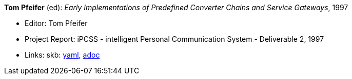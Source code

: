 //
// This file was generated by SKB-Dashboard, task 'lib-yaml2src'
// - on Tuesday November  6 at 20:44:43
// - skb-dashboard: https://www.github.com/vdmeer/skb-dashboard
//

*Tom Pfeifer* (ed): _Early Implementations of Predefined Converter Chains and Service Gateways_, 1997

* Editor: Tom Pfeifer
* Project Report: iPCSS - intelligent Personal Communication System - Deliverable 2, 1997
* Links:
      skb:
        https://github.com/vdmeer/skb/tree/master/data/library/report/project/ipcss/ipcss-2-1997.yaml[yaml],
        https://github.com/vdmeer/skb/tree/master/data/library/report/project/ipcss/ipcss-2-1997.adoc[adoc]

